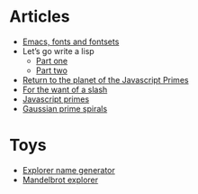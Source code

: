 #+TITLE:
* Articles
  - [[file:emacs-fonts-and-fontsets.org][Emacs, fonts and fontsets]]
  - Let’s go write a lisp
    - [[file:lets-go-write-a-lisp/part-1.org][Part one]]
    - [[file:lets-go-write-a-lisp/part-2.org][Part two]]
  - [[file:return-to-javascript-primes.org][Return to the planet of the Javascript Primes]]
  - [[file:for-the-want-of-a-slash.org][For the want of a slash]]
  - [[file:javascript-primes.org][Javascript primes]]
  - [[file:gaussian-prime-spirals.org][Gaussian prime spirals]]

* Toys
  - [[file:explorers.org][Explorer name generator]]
  - [[file:fractal.org][Mandelbrot explorer]]

* To Do                                                            :noexport:
** TODO Write about Apache on Windows
   [[file:apache-on-windows.org][Installing Apache HTTPD on Windows]]
** DONE Make css responsive
   CLOSED: [2015-11-14 Sat 00:02]
** TODO write CV
** DONE Write about Eratosthenes' seive
   CLOSED: [2015-11-15 Sun 14:41]
   Begun: 
* export                                                           :noexport:
#+begin_src emacs-lisp :noweb yes :results output silent
  (setq org-publish-project-alist
        '(("idiocy.org"
           :components ("blog-content" "blog-static"))
          ("blog-content"
           :base-directory "~/Documents/idiocy.org"
           :base-extension "org"
           :publishing-directory "/scp:alan@namib.holly.idiocy.org:idiocy.org/public/"
           ;;:publishing-directory "./build"
           :recursive t
           :exclude "build"
           :publishing-function (org-html-publish-to-html)

           :with-tags nil
           :headline-levels 4             ; Just the default for this project.
           :with-toc nil
           :section-numbers nil
           :with-sub-superscript nil
           :with-todo-keywords nil
           :html-doctype "html5"
           :html-html5-fancy t
           :html-head-include-scripts nil
           :html-head-include-default-style nil
         
           ;; noweb codes have funny rules about prefixes
           :html-preamble "\
                           <<header>>"
           :html-postamble "\
                            <<footer>>"
           :html-head "\
                       <<head>>"
           :exclude-tags ("noexport" "todo"))
          ("blog-static"
           :base-directory "~/Documents/idiocy.org"
           :base-extension "css\\|js\\|png\\|jpg\\|gif\\|svg\\|pdf\\|mp3\\|ogg\\|mp4"
           :publishing-directory "/scp:alan@namib.holly.idiocy.org:idiocy.org/public/"
           ;;:publishing-directory "./build"
           :recursive t
           :exclude "build"
           :publishing-function org-publish-attachment)))

  (setf org-html-mathjax-template "\
                                   <<mathjax>>")

  (defun my-org-confirm-babel-evaluate (lang body)
    (not (string= lang "abc")))  ; don't ask for confirmation of abc blocks
  (setq org-confirm-babel-evaluate 'my-org-confirm-babel-evaluate)

  (setq org-html-use-unicode-chars t)
  (org-publish-current-project)
#+end_src

#+NAME: header
#+BEGIN_SRC web :exports none
  <a href='/'>
    <img src='/common/logo.svg' alt='idiocy.org'>
  </a>
#+END_SRC
  
#+NAME: footer
#+BEGIN_SRC web :exports none
  <table>
      <tr>
          <th>t</th>
          <td><a href='https://twitter.com/flxzr'>@flxzr</a></td>
      </tr>
      <tr>
          <th>g</th>
          <td><a href='https://github.com/alanthird'>alanthird</a></td>
      </tr>
      <tr>
          <th>e</th>
          <td><a href='mailto:alan@idiocy.org'>Alan Third</a></td>
      </tr>
  </table>
#+END_SRC

#+NAME: mathjax
#+BEGIN_SRC web :exports none
  <script type='text/x-mathjax-config'>
    MathJax.Hub.Config({
      'SVG': {
        font: 'Latin-Modern'
      }
    });
  </script>
  <script type='text/javascript'
          src='https://cdn.mathjax.org/mathjax/latest/MathJax.js?config=TeX-AMS-MML_SVG-full'></script>
#+END_SRC

#+NAME: head
#+BEGIN_SRC web :exports none
  <link rel='stylesheet' type='text/css' href='/common/idiocy.css'>
  <meta name='viewport' content='width=device-width, initial-scale=1.0'>
#+END_SRC
